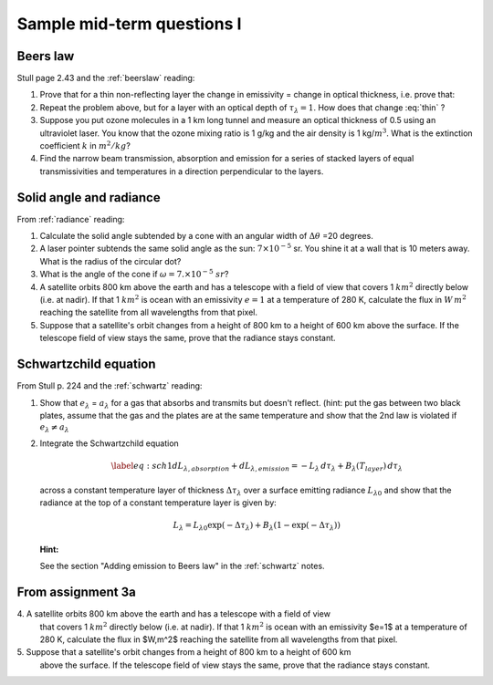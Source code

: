.. default-role:: math

.. _mid_review1:

Sample mid-term questions I
===========================

Beers law
---------

Stull page 2.43 and the :ref:`beerslaw` reading:

#. Prove that for a thin  non-reflecting layer the change in emissivity
   =  change in optical thickness, i.e. prove that:

   .. math::
      :label: thin
              
         \Delta e_\lambda \approx  \Delta \tau_\lambda

  


#. Repeat the problem above, but for a layer with an optical depth of `\tau_\lambda=1`.
   How does that change :eq:`thin` ?

  

#. Suppose you put ozone molecules in a 1 km long tunnel and measure an optical thickness of
   0.5 using an ultraviolet laser.  You know that the ozone mixing ratio is 1 g/kg and the air
   density is 1 kg/`m^3`.  What is the extinction coefficient `k` in `m^2/kg`?


#. Find the narrow beam transmission, absorption and emission for a series of
   stacked layers of equal transmissivities and temperatures in a direction perpendicular to the layers.

   
  
   
Solid angle and radiance
------------------------

From :ref:`radiance` reading:


#. Calculate the solid angle subtended by a cone with an angular width of
   `\Delta \theta` =20 degrees.

  


#. A laser pointer subtends the same solid angle as the sun: `7 \times 10^{-5}` sr.  You shine it at a wall that is 10 meters away.  What is the radius of the circular dot?


#.  What is the angle of the cone if `\omega = 7. \times 10^{-5}\ sr`?

    
#. A satellite orbits 800 km above the earth and has a telescope with a field of view
   that covers 1 `km^2` directly below (i.e. at nadir).  If that 1 `km^2` is ocean with
   an emissivity `e=1` at a temperature
   of 280 K, calculate the flux in `W\,m^2` reaching the satellite from all wavelengths
   from that pixel.
      
#. Suppose that a satellite's orbit changes from a height of 800 km to a height of 600 km
   above the surface.  If the telescope field of view stays the same, prove that
   the radiance stays constant.

      

Schwartzchild equation
----------------------

From Stull p. 224 and the :ref:`schwartz` reading:

#.  Show that `e_\lambda` = `a_\lambda` for a gas that absorbs and transmits but doesn't reflect.
    (hint:  put the gas between two black plates, assume that the gas and the plates are at the
    same temperature and show that the 2nd law is violated if `e_\lambda \neq a_\lambda`


    
   
#. Integrate the Schwartzchild equation
   
   .. math::

      \begin{gathered}
          \label{eq:sch1}
           dL_{\lambda,absorption} + dL_{\lambda,emission}  = -L_\lambda\, d\tau_\lambda + B_\lambda (T_{layer})\, d\tau_\lambda
        \end{gathered}

   across a constant temperature layer of thickness `\Delta \tau_\lambda` over a surface
   emitting radiance `L_{\lambda 0}`
   and show that the radiance at the top of a constant temperature layer is given by:        

   .. math::

      \begin{gathered}
      L_\lambda = L_{\lambda 0} \exp( -\Delta \tau_\lambda  ) + B_\lambda (1- \exp( -\Delta \tau_\lambda))\end{gathered}

   **Hint:**

   See the section "Adding emission to Beers law" in the :ref:`schwartz` notes.


From assignment 3a
------------------


4\. A satellite orbits 800 km above the earth and has a telescope with a field of view
   that covers 1 `km^2` directly below (i.e. at nadir).  If that 1 `km^2` is ocean with
   an emissivity $e=1$ at a temperature
   of 280 K, calculate the flux in $W\,m^2$ reaching the satellite from all wavelengths
   from that pixel.



5\. Suppose that a satellite's orbit changes from a height of 800 km to a height of 600 km
   above the surface.  If the telescope field of view stays the same, prove that
   the radiance stays constant.

